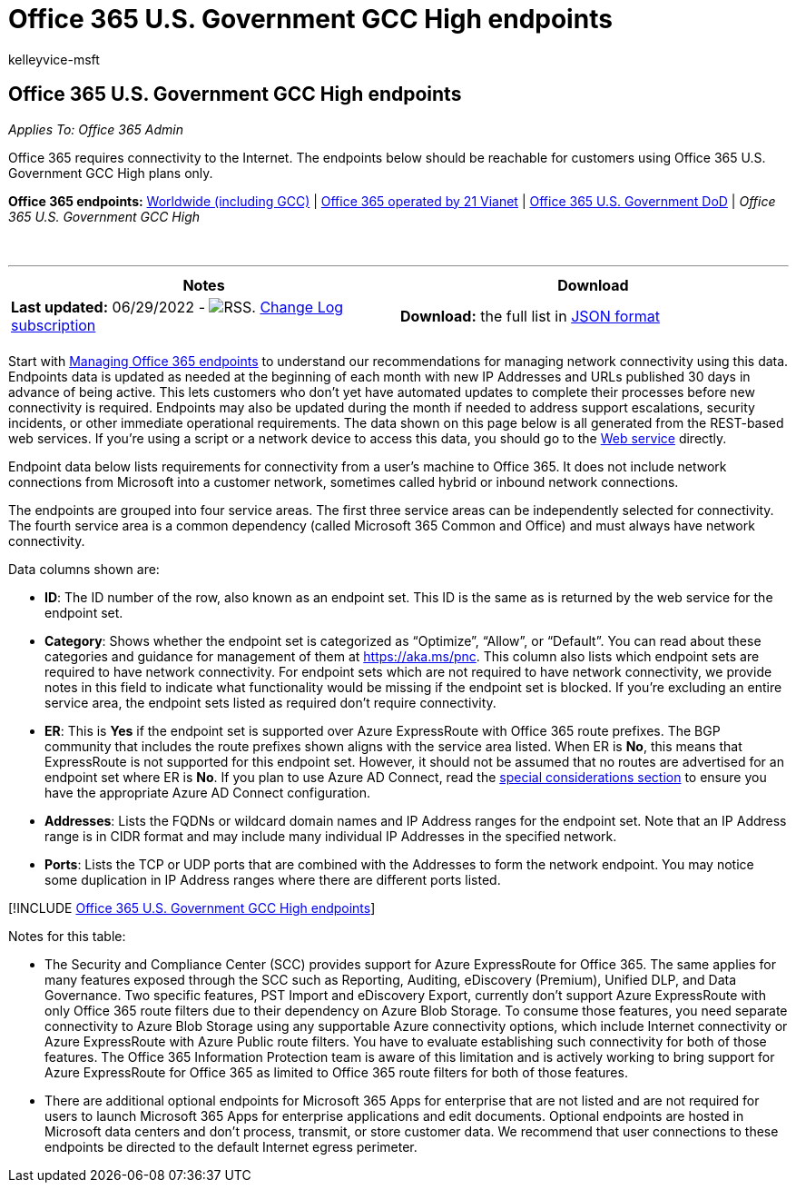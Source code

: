 = Office 365 U.S. Government GCC High endpoints
:audience: ITPro
:author: kelleyvice-msft
:description: In this article, you will find endpoints reachable for customers using Office 365 U.S. Government GCC High plans.
:f1.keywords: ["CSH"]
:hideEdit: true
:manager: scotv
:ms.assetid: cbd2369c-fd96-464c-bf48-c99826b459ee
:ms.author: kvice
:ms.collection: ["M365-subscription-management", "Strat_O365_Enterprise"]
:ms.custom: ["Adm_O365", "seo-marvel-apr2020"]
:ms.date: 06/29/2022
:ms.localizationpriority: medium
:ms.service: microsoft-365-enterprise
:ms.topic: conceptual
:search.appverid: MET150

== Office 365 U.S. Government GCC High endpoints

_Applies To: Office 365 Admin_

Office 365 requires connectivity to the Internet.
The endpoints below should be reachable for customers using Office 365 U.S.
Government GCC High plans only.

*Office 365 endpoints:* xref:urls-and-ip-address-ranges.adoc[Worldwide (including GCC)] | xref:urls-and-ip-address-ranges-21vianet.adoc[Office 365 operated by 21 Vianet] | xref:microsoft-365-u-s-government-dod-endpoints.adoc[Office 365 U.S.
Government DoD] | _Office 365 U.S.
Government GCC High_

{blank} +

'''

|===
| Notes | Download

| *Last updated:* 06/29/2022 - image:../media/5dc6bb29-25db-4f44-9580-77c735492c4b.png[RSS.] https://endpoints.office.com/version/USGOVGCCHigh?allversions=true&format=rss&clientrequestid=b10c5ed1-bad1-445f-b386-b919946339a7[Change Log subscription]
| *Download:* the full list in https://endpoints.office.com/endpoints/USGOVGCCHigh?clientrequestid=b10c5ed1-bad1-445f-b386-b919946339a7[JSON format]

|
|
|===

Start with xref:managing-office-365-endpoints.adoc[Managing Office 365 endpoints] to understand our recommendations for managing network connectivity using this data.
Endpoints data is updated as needed at the beginning of each month with new IP Addresses and URLs published 30 days in advance of being active.
This lets customers who don't yet have automated updates to complete their processes before new connectivity is required.
Endpoints may also be updated during the month if needed to address support escalations, security incidents, or other immediate operational requirements.
The data shown on this page below is all generated from the REST-based web services.
If you're using a script or a network device to access this data, you should go to the xref:microsoft-365-ip-web-service.adoc[Web service] directly.

Endpoint data below lists requirements for connectivity from a user's machine to Office 365.
It does not include network connections from Microsoft into a customer network, sometimes called hybrid or inbound network connections.

The endpoints are grouped into four service areas.
The first three service areas can be independently selected for connectivity.
The fourth service area is a common dependency (called Microsoft 365 Common and Office) and must always have network connectivity.

Data columns shown are:

* *ID*: The ID number of the row, also known as an endpoint set.
This ID is the same as is returned by the web service for the endpoint set.
* *Category*: Shows whether the endpoint set is categorized as "`Optimize`", "`Allow`", or "`Default`".
You can read about these categories and guidance for management of them at xref:./microsoft-365-network-connectivity-principles.adoc[https://aka.ms/pnc].
This column also lists which endpoint sets are required to have network connectivity.
For endpoint sets which are not required to have network connectivity, we provide notes in this field to indicate what functionality would be missing if the endpoint set is blocked.
If you're excluding an entire service area, the endpoint sets listed as required don't require connectivity.
* *ER*: This is *Yes* if the endpoint set is supported over Azure ExpressRoute with Office 365 route prefixes.
The BGP community that includes the route prefixes shown aligns with the service area listed.
When ER is *No*, this means that ExpressRoute is not supported for this endpoint set.
However, it should not be assumed that no routes are advertised for an endpoint set where ER is *No*.
If you plan to use Azure AD Connect, read the link:/azure/active-directory/hybrid/reference-connect-instances#microsoft-azure-government[special considerations section] to ensure you have the appropriate Azure AD Connect configuration.
* *Addresses*: Lists the FQDNs or wildcard domain names and IP Address ranges for the endpoint set.
Note that an IP Address range is in CIDR format and may include many individual IP Addresses in the specified network.
* *Ports*: Lists the TCP or UDP ports that are combined with the Addresses to form the network endpoint.
You may notice some duplication in IP Address ranges where there are different ports listed.

[!INCLUDE xref:../includes/office-365-u.s.-government-gcc-high-endpoints.adoc[Office 365 U.S.
Government GCC High endpoints]]

Notes for this table:

* The Security and Compliance Center (SCC) provides support for Azure ExpressRoute for Office 365.
The same applies for many features exposed through the SCC such as Reporting, Auditing, eDiscovery (Premium), Unified DLP, and Data Governance.
Two specific features, PST Import and eDiscovery Export, currently don't support Azure ExpressRoute with only Office 365 route filters due to their dependency on Azure Blob Storage.
To consume those features, you need separate connectivity to Azure Blob Storage using any supportable Azure connectivity options, which include Internet connectivity or Azure ExpressRoute with Azure Public route filters.
You have to evaluate establishing such connectivity for both of those features.
The Office 365 Information Protection team is aware of this limitation and is actively working to bring support for Azure ExpressRoute for Office 365 as limited to Office 365 route filters for both of those features.
* There are additional optional endpoints for Microsoft 365 Apps for enterprise that are not listed and are not required for users to launch Microsoft 365 Apps for enterprise applications and edit documents.
Optional endpoints are hosted in Microsoft data centers and don't process, transmit, or store customer data.
We recommend that user connections to these endpoints be directed to the default Internet egress perimeter.
